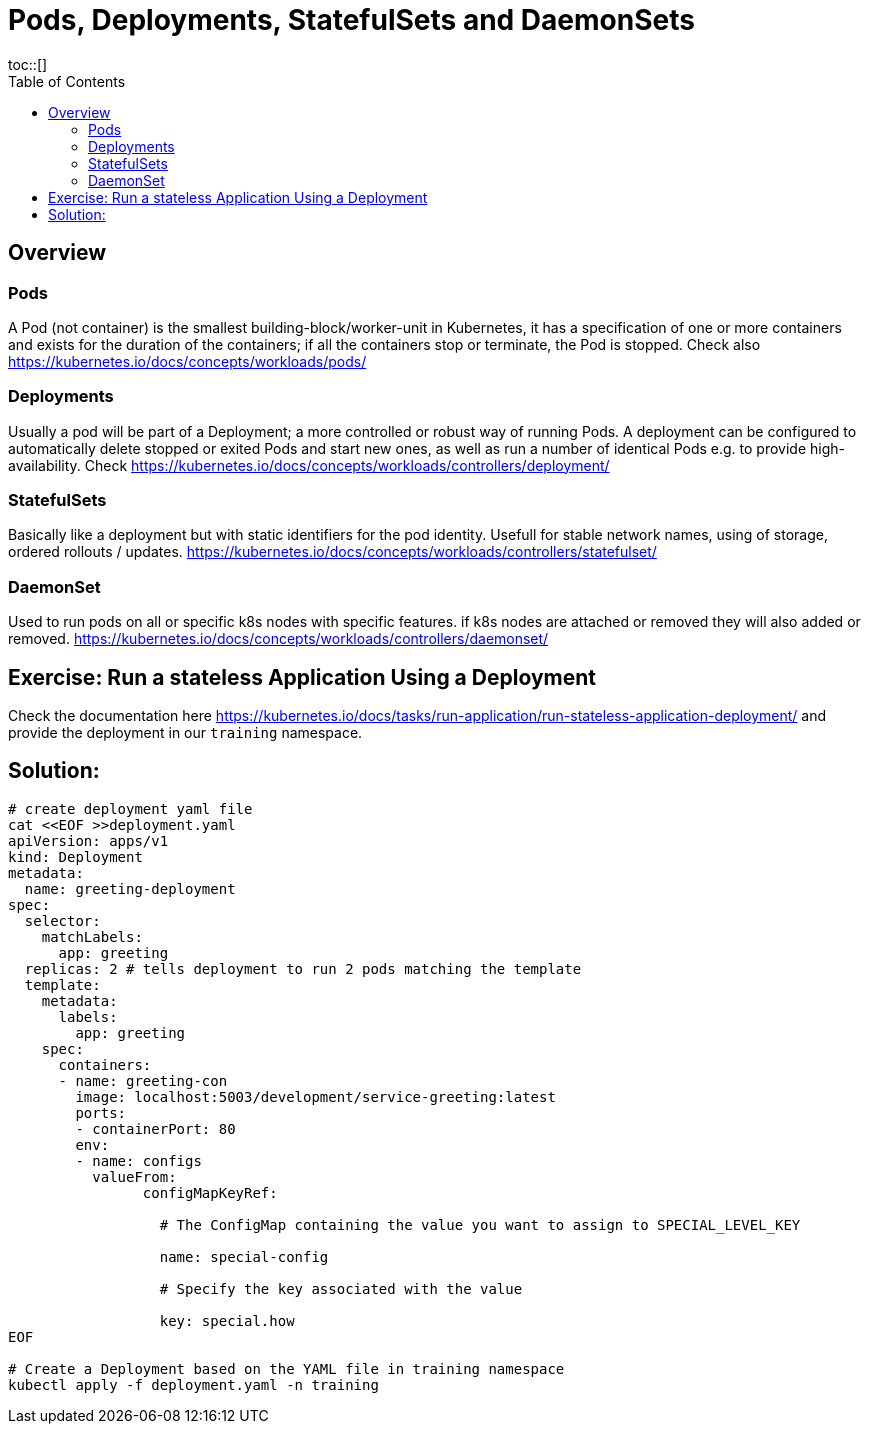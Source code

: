 = Pods, Deployments, StatefulSets and DaemonSets
:toc:
toc::[]
:autofit-option:
:caution-caption: ☠
:important-caption: ❗
:note-caption: 🛈
:tip-caption: 💡
:warning-caption: ⚠
:source-highlighter: coderay


== Overview

=== Pods
A Pod (not container) is the smallest building-block/worker-unit in Kubernetes, it has a specification of one or more containers and exists for the duration of the containers; if all the containers stop or terminate, the Pod is stopped. Check also https://kubernetes.io/docs/concepts/workloads/pods/

=== Deployments
Usually a pod will be part of a Deployment; a more controlled or robust way of running Pods. A deployment can be configured to automatically delete stopped or exited Pods and start new ones, as well as run a number of identical Pods e.g. to provide high-availability. Check https://kubernetes.io/docs/concepts/workloads/controllers/deployment/


=== StatefulSets
Basically like a deployment but with static identifiers for the pod identity. Usefull for stable network names, using of storage, ordered rollouts / updates. https://kubernetes.io/docs/concepts/workloads/controllers/statefulset/


=== DaemonSet

Used to run pods on all or specific k8s nodes with specific features. if k8s nodes are attached or removed they will also added or removed. https://kubernetes.io/docs/concepts/workloads/controllers/daemonset/


== Exercise: Run a stateless Application Using a Deployment

Check the documentation here https://kubernetes.io/docs/tasks/run-application/run-stateless-application-deployment/ and provide the deployment in our `training` namespace.

== Solution:
```shell
# create deployment yaml file
cat <<EOF >>deployment.yaml
apiVersion: apps/v1
kind: Deployment
metadata:
  name: greeting-deployment
spec:
  selector:
    matchLabels:
      app: greeting
  replicas: 2 # tells deployment to run 2 pods matching the template
  template:
    metadata:
      labels:
        app: greeting
    spec:
      containers:
      - name: greeting-con
        image: localhost:5003/development/service-greeting:latest
        ports:
        - containerPort: 80
	env:
	- name: configs
	  valueFrom:
		configMapKeyRef:

		  # The ConfigMap containing the value you want to assign to SPECIAL_LEVEL_KEY

		  name: special-config

		  # Specify the key associated with the value

		  key: special.how
EOF

# Create a Deployment based on the YAML file in training namespace
kubectl apply -f deployment.yaml -n training
```
